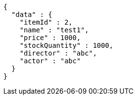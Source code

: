 [source,json,options="nowrap"]
----
{
  "data" : {
    "itemId" : 2,
    "name" : "test1",
    "price" : 1000,
    "stockQuantity" : 1000,
    "director" : "abc",
    "actor" : "abc"
  }
}
----